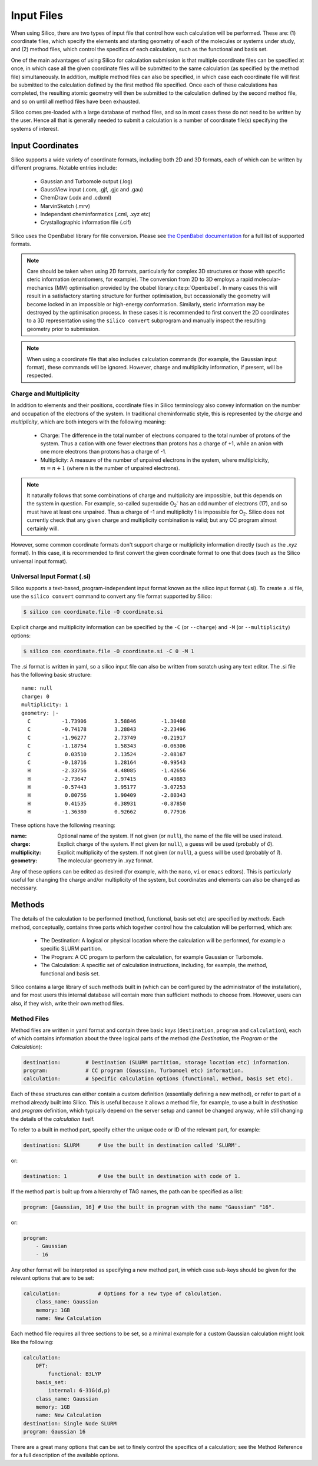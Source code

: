 Input Files
===========

When using Silico, there are two types of input file that control how each calculation will be performed.
These are: (1) coordinate files, which specify the elements and starting geometry of each of the molecules or systems under study,
and (2) method files, which control the specifics of each calculation, such as the functional and basis set.

One of the main advantages of using Silico for calculation submission is that multiple coordinate files can be specified at once, in which case all the given coordinate files will be submitted to the same calculation (as specified by the method file) simultaneously.
In addition, multiple method files can also be specified, in which case each coordinate file will first be submitted to the calculation defined by the first method file specified. Once each of these calculations has completed, the resulting atomic geometry will then be submitted to the calculation defined by the second method file, and so on until all method files have been exhausted.

Silico comes pre-loaded with a large database of method files, and so in most cases these do not need to be written by the user.
Hence all that is generally needed to submit a calculation is a number of coordinate file(s) specifying the systems of interest.

Input Coordinates
-----------------

Silico supports a wide variety of coordinate formats, including both 2D and 3D formats, each of which can be written by different programs. Notable entries include:

 * Gaussian and Turbomole output (.log)
 * GaussView input (.com, .gjf, .gjc and .gau)
 * ChemDraw (.cdx and .cdxml)
 * MarvinSketch (.mrv)
 * Independant cheminformatics (.cml, .xyz etc)
 * Crystallographic information file (.cif)
 
Silico uses the OpenBabel library for file conversion. Please see `the OpenBabel documentation <https://open-babel.readthedocs.io/en/latest/FileFormats/Overview.html>`_ for a full list of supported formats.

.. note::
    Care should be taken when using 2D formats, particularly for complex 3D structures or those with specific steric information (enantiomers, for example).
    The conversion from 2D to 3D employs a rapid molecular-mechanics (MM) optimisation provided by the obabel library\ :cite:p:`Openbabel`. In many cases this will result in a satisfactory starting structure for further optimisation, but occassionally the geometry will become locked in an impossible or high-energy conformation. Similarly, steric information may be destroyed by the optimisation process. In these cases it is recommended to first convert the 2D coordinates to a 3D representation using the ``silico convert`` subprogram and manually inspect the resulting geometry prior to submission.
    
.. note::
    When using a coordinate file that also includes calculation commands (for example, the Gaussian input format), these commands will be ignored. However, charge and multiplicity information, if present, will be respected.


Charge and Multiplicity
_______________________

In addition to elements and their positions, coordinate files in Silico terminology also convey information on the number and occupation of the electrons of the system.
In traditional cheminformatic style, this is represented by the `charge` and `multiplicity`, which are both integers with the following meaning:

 * Charge: The difference in the total number of electrons compared to the total number of protons of the system. Thus a cation with one fewer electrons than protons has a charge of +1, while an anion with one more electrons than protons has a charge of -1.
 * Multiplicity: A measure of the number of unpaired electrons in the system, where multiplcicity, :math:`m = n + 1` (where n is the number of unpaired electrons).
 
.. note::
    It naturally follows that some combinations of charge and multiplicity are impossible, but this depends on the system in question. For example, so-called superoxide O\ :subscript:`2`\ :superscript:`-` has an odd number of electrons (17), and so must have at least one unpaired. Thus a charge of -1 and multiplicity 1 is impossible for O\ :subscript:`2`\ . Silico does not currently check that any given charge and multiplicity combination is valid; but any CC program almost certainly will.
    
However, some common coordinate formats don't support charge or multiplicity information directly (such as the `.xyz` format).
In this case, it is recommended to first convert the given coordinate format to one that does (such as the Silico universal input format).


Universal Input Format (.si)
____________________________

Silico supports a text-based, program-independent input format known as the silico input format (.si).
To create a .si file, use the ``silico convert`` command to convert any file format supported by Silico:

.. code-block:: console

    $ silico con coordinate.file -O coordinate.si
    
Explicit charge and multiplicity information can be specified by the ``-C`` (or ``--charge``) and ``-M`` (or ``--multiplicity``) options:

.. code-block:: console 

    $ silico con coordinate.file -O coordinate.si -C 0 -M 1

The .si format is written in yaml, so a silico input file can also be written from scratch using any text editor.  The .si file has the following basic structure::

    name: null
    charge: 0
    multiplicity: 1
    geometry: |-
      C          -1.73906         3.58846        -1.30468
      C          -0.74178         3.28843        -2.23496
      C          -1.96277         2.73749        -0.21917
      C          -1.18754         1.58343        -0.06306
      C           0.03510         2.13524        -2.08167
      C          -0.18716         1.28164        -0.99543
      H          -2.33756         4.48085        -1.42656
      H          -2.73647         2.97415         0.49883
      H          -0.57443         3.95177        -3.07253
      H           0.80756         1.90409        -2.80343
      H           0.41535         0.38931        -0.87850
      H          -1.36380         0.92662         0.77916

These options have the following meaning:

:name: Optional name of the system. If not given (or ``null``), the name of the file will be used instead.  
:charge: Explicit charge of the system. If  not given (or ``null``), a guess will be used (probably of `0`).
:multiplicity: Explicit multiplicity of the system. If  not given (or ``null``), a guess will be used (probably of `1`).
:geometry: The molecular geometry in .xyz format.

Any of these options can be edited as desired (for example, with the ``nano``, ``vi`` or ``emacs`` editors).
This is particularly useful for changing the charge and/or multiplicity of the system, but coordinates and elements can also be changed as necessary.


Methods
------------

The details of the calculation to be performed (method, functional, basis set etc) are specified by `methods`.
Each method, conceptually, contains three parts which together control how the calculation will be performed, which are:

 * The Destination: A logical or physical location where the calculation will be performed, for example a specific SLURM partition.
 * The Program: A CC progam to perform the calculation, for example Gaussian or Turbomole.
 * The Calculation: A specific set of calculation instructions, including, for example, the method, functional and basis set.

Silico contains a large library of such methods built in  (which can be configured by the administrator of the installation), and for most users this internal database will contain more than sufficient methods to choose from.
However, users can also, if they wish, write their own method files.


Method Files
____________

Method files are written in yaml format and contain three basic `keys` (``destination``, ``program`` and ``calculation``), each of which contains information about the three logical parts of the method (the `Destination`, the `Program` or the `Calculation`):

.. code-block:: yaml

    destination:        # Destination (SLURM partition, storage location etc) information.
    program:            # CC program (Gaussian, Turbomoel etc) information.
    calculation:        # Specific calculation options (functional, method, basis set etc).

Each of these structures can either contain a custom definition (essentially defining a new method), or refer to part of a method already built into Silico.
This is useful because it allows a method file, for example, to use a built in `destination` and `program` definition, which typically depend on the server setup and cannot be changed anyway, while still changing the details of the `calculation` itself.

To refer to a built in method part, specify either the unique code or ID of the relevant part, for example:

.. code-block:: yaml

    destination: SLURM      # Use the built in destination called 'SLURM'.

or:

.. code-block:: yaml

    destination: 1          # Use the built in destination with code of 1.

If the method part is built up from a hierarchy of TAG names, the path can be specified as a list:

.. code-block:: yaml
    
    program: [Gaussian, 16] # Use the built in program with the name "Gaussian" "16".
    
or:

.. code-block:: yaml

    program:
        - Gaussian
        - 16

Any other format will be interpreted as specifying a new method part, in which case sub-keys should be given for the relevant options that are to be set:

.. code-block:: yaml

    calculation:            # Options for a new type of calculation.
        class_name: Gaussian
        memory: 1GB
        name: New Calculation
        
Each method file requires all three sections to be set, so a minimal example for a custom Gaussian calculation might look like the following:

.. code-block:: yaml

    calculation:
        DFT:
            functional: B3LYP
        basis_set:
            internal: 6-31G(d,p)
        class_name: Gaussian
        memory: 1GB
        name: New Calculation
    destination: Single Node SLURM
    program: Gaussian 16
    
There are a great many options that can be set to finely control the specifics of a calculation; see the Method Reference for a full description of the available options.